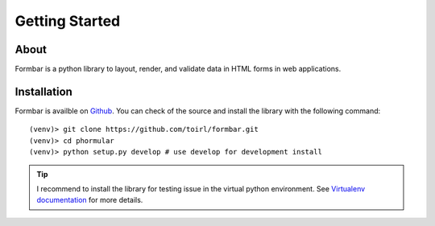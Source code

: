 Getting Started
###############

About
=====
Formbar is a python library to layout, render, and validate data in HTML forms
in web applications.

Installation
============
Formbar is availble on `Github <https://github.com/toirl/formbar>`_.
You can check of the source and install the library with the following
command::
        
        (venv)> git clone https://github.com/toirl/formbar.git
        (venv)> cd phormular
        (venv)> python setup.py develop # use develop for development install

.. tip::

   I recommend to install the library for testing issue in the virtual python
   environment. See `Virtualenv documentation
   <http://www.virtualenv.org/en/latest/>`_ for more details.
